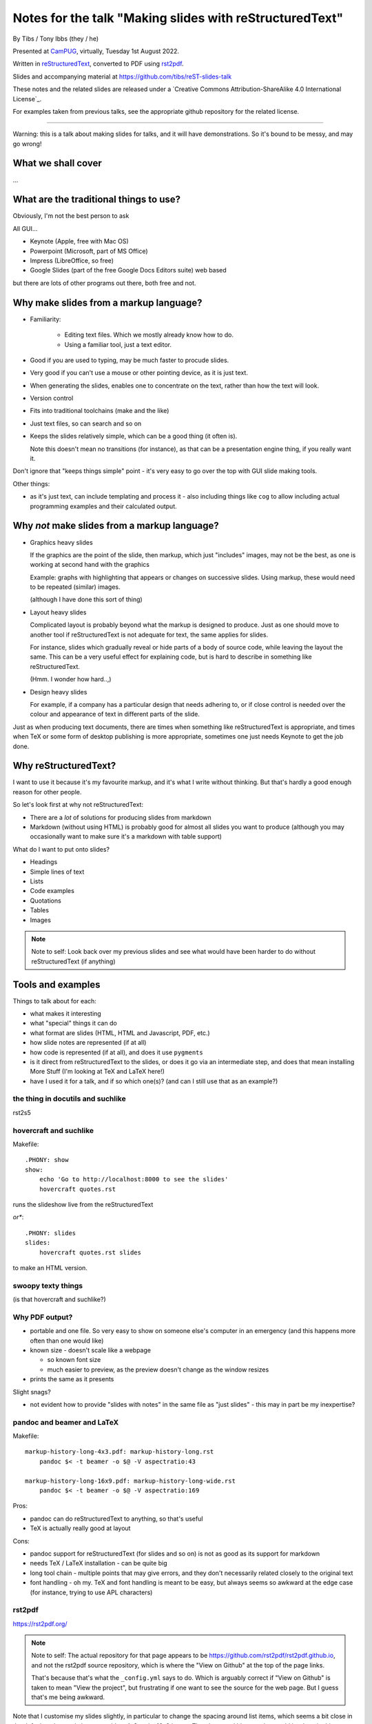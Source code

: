 ========================================================
Notes for the talk "Making slides with reStructuredText"
========================================================

By Tibs / Tony Ibbs (they / he)

Presented at CamPUG_, virtually, Tuesday 1st August 2022.

Written in reStructuredText_, converted to PDF using rst2pdf_.

Slides and accompanying material at https://github.com/tibs/reST-slides-talk

|cc-attr-sharealike| These notes and the related slides are released under a
`Creative Commons Attribution-ShareAlike 4.0 International License`_.

For examples taken from previous talks, see the appropriate github repository
for the related license.

.. |cc-attr-sharealike| image:: images/cc-attribution-sharealike-88x31.png
   :alt: CC-Attribution-ShareAlike image
   :align: middle

.. _CamPUG: https://www.meetup.com/CamPUG/
.. _reStructuredText: http://docutils.sourceforge.net/docs/ref/rst/restructuredtext.html
.. _rst2pdf: https://rst2pdf.org/

----

Warning: this is a talk about making slides for talks, and it will have
demonstrations. So it's bound to be messy, and may go wrong!

What we shall cover
===================

...

What are the traditional things to use?
=======================================

Obviously, I'm not the best person to ask

All GUI...

* Keynote (Apple, free with Mac OS)
* Powerpoint (Microsoft, part of MS Office)
* Impress (LibreOffice, so free)
* Google Slides (part of the free Google Docs Editors suite) web based

but there are lots of other programs out there, both free and not.

Why make slides from a markup language?
=======================================

* Familiarity:

    * Editing text files. Which we mostly already know how to do.
    * Using a familiar tool, just a text editor.

* Good if you are used to typing, may be much faster to procude slides.
* Very good if you can't use a mouse or other pointing device, as it is just text.
* When generating the slides, enables one to concentrate on the text, rather
  than how the text will look.
* Version control
* Fits into traditional toolchains (make and the like)
* Just text files, so can search and so on

* Keeps the slides relatively simple, which can be a good thing (it often is).

  Note this doesn't mean no transitions (for instance), as that can be a
  presentation engine thing, if you really want it.

Don't ignore that "keeps things simple" point - it's very easy to go over the
top with GUI slide making tools.

Other things:

* as it's just text, can include templating and process it - also including
  things like ``cog`` to allow including actual programming examples and their
  calculated output.

Why *not* make slides from a markup language?
=============================================

* Graphics heavy slides

  If the graphics are the point of the slide, then markup, which just
  "includes" images, may not be the best, as one is working at second hand
  with the graphics

  Example: graphs with highlighting that appears or changes on successive
  slides. Using markup, these would need to be repeated (similar) images.

  (although I have done this sort of thing)

* Layout heavy slides

  Complicated layout is probably beyond what the markup is designed to
  produce. Just as one should move to another tool if reStructuredText is not
  adequate for text, the same applies for slides.

  For instance, slides which gradually reveal or hide parts of a body of
  source code, while leaving the layout the same. This can be a very useful
  effect for explaining code, but is hard to describe in something like
  reStructuredText.

  (Hmm. I wonder how hard..,)

* Design heavy slides

  For example, if a company has a particular design that needs adhering to, or
  if close control is needed over the colour and appearance of text in
  different parts of the slide.

Just as when producing text documents, there are times when something like
reStructuredText is appropriate, and times when TeX or some form of desktop
publishing is more appropriate, sometimes one just needs Keynote to get the
job done.

Why reStructuredText?
=====================

I want to use it because it's my favourite markup, and it's what I write
without thinking. But that's hardly a good enough reason for other people.

So let's look first at why not reStructuredText:

* There are a *lot* of solutions for producing slides from markdown
* Markdown (without using HTML) is probably good for almost all slides you
  want to produce (although you may occasionally want to make sure it's a
  markdown with table support)

What do I want to put onto slides?

* Headings
* Simple lines of text
* Lists
* Code examples
* Quotations
* Tables
* Images

.. note:: Note to self: Look back over my previous slides and see what would
          have been harder to do without reStructuredText (if anything)

Tools and examples
==================

Things to talk about for each:

* what makes it interesting
* what "special" things it can do
* what format are slides (HTML, HTML and Javascript, PDF, etc.)
* how slide notes are represented (if at all)
* how code is represented (if at all), and does it use ``pygments``
* is it direct from reStructuredText to the slides, or does it go via an
  intermediate step, and does that mean installing More Stuff (I'm looking at
  TeX and LaTeX here!)
* have I used it for a talk, and if so which one(s)? (and can I still use that
  as an example?)

the thing in docutils and suchlike
----------------------------------

rst2s5

hovercraft and suchlike
-----------------------

Makefile::

    .PHONY: show
    show:
        echo 'Go to http://localhost:8000 to see the slides'
        hovercraft quotes.rst

runs the slideshow live from the reStructuredText

*or**::

    .PHONY: slides
    slides:
        hovercraft quotes.rst slides

to make an HTML version.

swoopy texty things
-------------------

(is that hovercraft and suchlike?)


Why PDF output?
---------------

* portable and one file. So very easy to show on someone else's computer in an
  emergency (and this happens more often than one would like)
* known size - doesn't scale like a webpage

  * so known font size
  * much easier to preview, as the preview doesn't change as the window
    resizes

* prints the same as it presents

Slight snags?

* not evident how to provide "slides with notes" in the same file as "just
  slides" - this may in part be my inexpertise?

pandoc and beamer and LaTeX
---------------------------

Makefile::

    markup-history-long-4x3.pdf: markup-history-long.rst
        pandoc $< -t beamer -o $@ -V aspectratio:43

    markup-history-long-16x9.pdf: markup-history-long-wide.rst
        pandoc $< -t beamer -o $@ -V aspectratio:169

Pros:

* pandoc can do reStructuredText to anything, so that's useful
* TeX is actually really good at layout

Cons:

* pandoc support for reStructuredText (for slides and so on) is not as good as
  its support for markdown
* needs TeX / LaTeX installation - can be quite big
* long tool chain - multiple points that may give errors, and they don't
  necessarily related closely to the original text
* font handling - oh my. TeX and font handling is meant to be easy, but always
  seems so awkward at the edge case (for instance, trying to use APL
  characters)

rst2pdf
-------

https://rst2pdf.org/

.. note:: Note to self: The actual repository for that page appears to be
          https://github.com/rst2pdf/rst2pdf.github.io, and not the rst2pdf
          source repository, which is where the "View on Github" at the top of
          the page links.

          That's because that's what the ``_config.yml`` says to do. Which is
          arguably correct if "View on Github" is taken to mean "View the
          project", but frustrating if one want to see the source for the web
          page. But I guess that's me being awkward.

Note that I customise my slides slightly, in particular to change the spacing
around list items, which seems a bit close in the default styles, and also to
provide a 4x3 and a 16x9 layout. There's a good bit more that could be done in
this way.

The text at rst2pdf.org acknowledges that their slide style was inspired by
that at https://github.com/akrabat/rst2pdf_example_presentation, which is
still a useful reference.

The example slide PDF (linked from rst2pdf.org) does show the "list items set
a bit close". It's also an excellent example of "always make your test bigger
than you think" - this is good advice for any slide set, and I'm not great at
it...


Special note: Jupyter Notebooks
===============================

Doesn't really belong in this talk, because it uses markdown rather than
reStructuredText, but I'm going to mention it briefly anyway beause it's so
useful to be able to make slides out of a Jupyter notebook, and it's very easy.

-----------

iTalks I've got on disk, and what I used to prepare/present them

``~/talks`` directory

* ``Slides``, dating from 2008 -- 2010

  * ``01.from_future``, 2009, Mar 2009, includes ``s5defs.txt``
  * ``01.from_future.short``, lightning talk, Nov 2008, includes ``s5defs.txt``
  * ``02.reStructuredText``, draft, Jan 2009, includes ``s5defs.txt``
  * ``03.pyrex``, lightning talk, Nov 2008
  * ``04.kbus1``, CamPUG Mar 2010 (canned demonstration, "A simple intro to
    using KBUS"), includes ``s5defs.txt``
  * ``05.goldfish``, CamPUG Mar 2010 (canned demonstration, "A short
    introduction, with pictures"), includes ``s5defs.txt``
  * ``06.kbus2``, CamPUG Mar 2010, includes ``s5defs.txt``

  with ``build.rst2pdf.sh`` and ``build.rst2s5.sh``

* 2012 dirtree - appears to be landslide
* 2014 pyconuk2014 - rst2s5
* 2015 foss-talk - Powerpoint and Keynote
* 2015 pyconuk2015 - Keynote
* 2016 on-vcs - rst2s5
* 2016 pyconuk2016 - hovercraft
* 2016 rst_or_markdown - hovercraft
* 2017 quotes-lightning-talk - hovercraft
* 2018 lightning-talks - ``pandoc`` with ``-t beamer``
* 2018 markup-history - ``pandoc`` with ``-t beamer``
* 2018 python-history - hovercraft
* 2018 pyfakefs - https://github.com/marianoguerra/rst2html5 (pretty, swoopy transitions)
* 2018 python-style - Powerpoint (using a company style)
* 2018 redis-talk - ``pandoc`` with ``-t beamer``
* 2020 venv-intro - ``pandoc`` with ``-t beamer``
* 2020 old-proglang-syntaxes-talk - rst2pdf
* 2021 pact-talk - rst2pdf
* 2021 why-I-quite-like-Ruby - rst2pdf
* 2021 doing-without-class - Jupyter notebook, with `RISE`_

.. _RISE: https://rise.readthedocs.io/en/stable

So:

* rst2s5
* landslide
* Powerpoint / Keynote
* hovercraft
* ``pandoc`` with ``-t beamer``
* rst2html5
* rst2pdf

--------

Links

* https://docutils.sourceforge.io/docs/user/slide-shows.html Easy Slide Shows
  With reST & S5 - Docutils
* https://rst2html5slides.readthedocs.io/ rst2html5slides - Presentations from
  restructuredtext files
* https://github.com/vitay/rst2reveal vitay/rst2reveal: ReStructuredText to
  HTML+reveal.js
* https://www.markusz.io/posts/2018/02/02/project-docs-rst-markup-sphinx/
  Project documentation with reStructuredText and Sphinx
* 2010
  https://schettino72.wordpress.com/2010/03/16/slide-presentations-in-restructuredtext-s5-pdf/
* https://github.com/regebro/hovercraft (make ``impress.js`` presentations
  with reStructuredText)
* https://github.com/adamzap/landslide - from markdown, reStructuredText or textile.
* 2009 https://ralsina.me/stories/BBS52.html - how to use rst2pdf to make slides
* 2010 http://morgangoose.com/blog/2010/09/12/using-rst-for-presentations/
  using rst2s5
* 2012 https://www.yergler.net/2012/03/13/hieroglyph/ using
  https://github.com/nyergler/hieroglyph, which is built on top of sphinx, to
  make s5 slides
* 2021
  https://www.oliverdavies.uk/blog/presenting-pdf-slides-using-pdfpc-pdf-presenter-console/
  Presenting from PDF slides using pdfpc (PDF Presenter Console) and before
  that
* https://www.oliverdavies.uk/talks/building-presenting-slide-decks-rst2pdf/
* https://github.com/impress/impress.js/wiki/Examples-and-demos - things that
  use impress, including `1G`hovercraft!``
